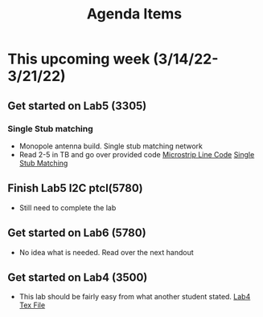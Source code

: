 #+title: Agenda Items

* This upcoming week (3/14/22-3/21/22)

** Get started on Lab5 (3305)
*** Single Stub matching
- Monopole antenna build. Single stub matching network
- Read 2-5 in TB and go over provided code
  [[file:/mnt/c/Users/undrg/OneDrive - University of Utah/University_of_Utah/ECE_3305/Lab5/microstrip.m][Microstrip Line Code]]
  [[file:/mnt/c/Users/undrg/OneDrive - University of Utah/University_of_Utah/ECE_3305/Lab5/ShuntStubMatchingNetwork.m][Single Stub Matching]]

** Finish Lab5 I2C ptcl(5780)
- Still need to complete the lab
** Get started on Lab6 (5780)
- No idea what is needed. Read over the next handout
** Get started on Lab4 (3500)
- This lab should be fairly easy from what another student
  stated.
  [[file:/mnt/c/Users/undrg/OneDrive - University of Utah/University_of_Utah/ECE_3500/Lab/Lab4/Lab4.tex][Lab4 Tex File]]

